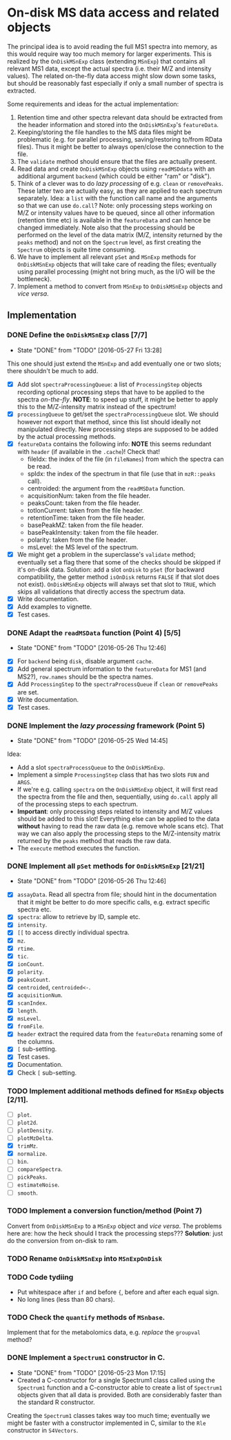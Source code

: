 * On-disk MS data access and related objects

The principal idea is to avoid reading the full MS1 spectra into memory, as this
would require way too much memory for larger experiments. This is realized by
the =OnDiskMSnExp= class (extending =MSnExp=) that contains all relevant MS1 data,
except the actual spectra (i.e. their M/Z and intensity values). The related
on-the-fly data access might slow down some tasks, but should be reasonably fast
especially if only a small number of spectra is extracted.

Some requirements and ideas for the actual implementation:
1) Retention time and other spectra relevant data should be extracted from the
   header information and stored into the =OnDiskMSnExp='s =featureData=.
2) Keeping/storing the file handles to the MS data files might be problematic
   (e.g. for parallel processing, saving/restoring to/from RData files). Thus it
   might be better to always open/close the connection to the file.
3) The =validate= method should ensure that the files are actually present.
4) Read data and create =OnDiskMSnExp= objects using =readMSDdata= with an
   additional argument =backend= (which could be either "ram" or "disk").
5) Think of a clever was to do /lazy processing/ of e.g. =clean= or
   =removePeaks=. These latter two are actually easy, as they are applied to each
   spectrum separately. Idea: a =list= with the function call name and the
   arguments so that we can use =do.call=? Note: only processing steps working on
   M/Z or intensity values have to be queued, since all other information
   (retention time etc) is available in the =featureData= and can hence be changed
   immediately. Note also that the processing should be performed on the level
   of the data matrix (M/Z, intensity returned by the =peaks= method) and not on
   the =Spectrum= level, as first creating the =Spectrum= objects is quite time
   consuming.
6) We have to implement all relevant =pSet= and =MSnExp= methods for =OnDiskMSnExp=
   objects that will take care of reading the files; eventually using parallel
   processing (might not bring much, as the I/O will be the bottleneck).
7) Implement a method to convert from =MSnExp= to =OnDiskMSnExp= objects and /vice
   versa/.


** Implementation

*** DONE Define the =OnDiskMSnExp= class [7/7]
    CLOSED: [2016-05-27 Fri 13:28]
    - State "DONE"       from "TODO"       [2016-05-27 Fri 13:28]
This one should just extend the =MSnExp= and add eventually one or two slots;
there shouldn't be much to add.
+ [X] Add slot =spectraProcessingQueue=: a list of =ProcessingStep= objects recording
  optional processing steps that have to be applied to the spectra
  /on-the-fly/. *NOTE*: to speed up stuff, it might be better to apply this to the
  M/Z-intensity matrix instead of the spectrum!
+ [X] =processingQueue= to get/set the =spectraProcessingQueue= slot. We should
  however not export that method, since this list should ideally not manipulated
  directly. New processing steps are supposed to be added by the actual
  processing methods.
+ [X] =featureData= contains the following info: *NOTE* this seems redundant with
  =header= (if available in the =.cache=)! Check that!
  - fileIdx: the index of the file (in =fileNames=) from which the spectra can be
    read.
  - spIdx: the index of the spectrum in that file (use that in =mzR::peaks= call).
  - centroided: the argument from the =readMSData= function.
  - acquisitionNum: taken from the file header.
  - peaksCount: taken from the file header.
  - totIonCurrent: taken from the file header.
  - retentionTime: taken from the file header.
  - basePeakMZ: taken from the file header.
  - basePeakIntensity: taken from the file header.
  - polarity: taken from the file header.
  - msLevel: the MS level of the spectrum.

+ [X] We might get a problem in the superclasse's =validate= method; eventually
  set a flag there that some of the checks should be skipped if it's on-disk
  data. Solution: add a slot =onDisk= to =pSet= (for backward compatibility, the
  getter method =isOnDisk= returns =FALSE= if that slot does not
  exist). =OnDiskMSnExp= objects will always set that slot to =TRUE=, which skips
  all validations that directly access the spectrum data.
+ [X] Write documentation.
+ [X] Add examples to vignette.
+ [X] Test cases.

*** DONE Adapt the =readMSData= function (Point 4) [5/5]
    CLOSED: [2016-05-26 Thu 12:46]
    - State "DONE"       from "TODO"       [2016-05-26 Thu 12:46]
+ [X] For =backend= being =disk=, disable argument =cache=.
+ [X] Add general spectrum information to the =featureData= for MS1 (and MS2?),
  =row.names= should be the spectra names.
+ [X] Add =ProcessingStep= to the =spectraProcessQueue= if =clean= or =removePeaks= are set.
+ [X] Write documentation.
+ [X] Test cases.

*** DONE Implement the /lazy processing/ framework (Point 5)
    CLOSED: [2016-05-25 Wed 14:45]
    - State "DONE"       from "TODO"       [2016-05-25 Wed 14:45]
Idea:
+ Add a slot =spectraProcessQueue= to the =OnDiskMSnExp=.
+ Implement a simple =ProcessingStep= class that has two slots =FUN= and =ARGS=.
+ If we're e.g. calling =spectra= on the =OnDiskMSnExp= object, it will first
  read the spectra from the file and then, sequentially, using =do.call= apply all
  of the processing steps to each spectrum.
+ *Important*: only processing steps related to intensity and M/Z values should be
  added to this slot! Everything else can be applied to the data *without*
  having to read the raw data (e.g. remove whole scans etc). That way we can
  also apply the processing steps to the M/Z-intensity matrix returned by the
  =peaks= method that reads the raw data.
+ The =execute= method executes the function.

*** DONE Implement all =pSet= methods for =OnDiskMSnExp= [21/21]
    CLOSED: [2016-05-26 Thu 12:46]
    - State "DONE"       from "TODO"       [2016-05-26 Thu 12:46]
+ [X] =assayData=. Read all spectra from file; should hint in the documentation
  that it might be better to do more specific calls, e.g. extract specific
  spectra etc.
+ [X] =spectra=: allow to retrieve by ID, sample etc.
+ [X] =intensity=.
+ [X] =[[= to access directly individual spectra.
+ [X] =mz=.
+ [X] =rtime=.
+ [X] =tic=.
+ [X] =ionCount=.
+ [X] =polarity=.
+ [X] =peaksCount=.
+ [X] =centroided=, =centroided<-=.
+ [X] =acquisitionNum=.
+ [X] =scanIndex=.
+ [X] =length=.
+ [X] =msLevel=.
+ [X] =fromFile=.
+ [X] =header= extract the required data from the =featureData= renaming some of the
  columns.
+ [X] =[= sub-setting.
+ [X] Test cases.
+ [X] Documentation.
+ [X] Check =[= sub-setting.

*** TODO Implement additional methods defined for =MSnExp= objects [2/11].

+ [ ] =plot=.
+ [ ] =plot2d=.
+ [ ] =plotDensity=.
+ [ ] =plotMzDelta=.
+ [X] =trimMz=.
+ [X] =normalize=.
+ [ ] =bin=.
+ [ ] =compareSpectra=.
+ [ ] =pickPeaks=.
+ [ ] =estimateNoise=.
+ [ ] =smooth=.

*** TODO Implement a conversion function/method (Point 7)

Convert from =OnDiskMSnExp= to a =MSnExp= object and /vice versa/.
The problems here are: how the heck should I track the processing steps???
*Solution*: just do the conversion from on-disk to ram.


*** TODO Rename =OnDiskMSnExp= into =MSnExpOnDisk=

*** TODO  Code tydiing

+ Put whitespace after =if= and before ={=, before and after each equal sign.
+ No long lines (less than 80 chars).

*** TODO Check the =quantify= methods of =MSnbase=.

Implement that for the metabolomics data, e.g. /replace/ the =groupval= method?

*** DONE Implement a =Spectrum1= constructor in C.
    CLOSED: [2016-05-23 Mon 17:15]
    - State "DONE"       from "TODO"       [2016-05-23 Mon 17:15]
    - Created a C-constructor for a single Spectrum1 class called using the
      =Spectrum1= function and a C-constructor able to create a list of =Spectrum1=
      objects given that all data is provided. Both are considerably faster than
      the standard R constructor.
Creating the =Spectrum1= classes takes way too much time; eventually we might be
faster with a constructor implemented in C, similar to the =Rle= constructor in
=S4Vectors=.


